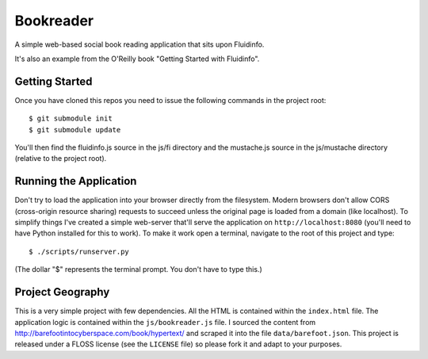 Bookreader
==========

A simple web-based social book reading application that sits upon Fluidinfo.

It's also an example from the O'Reilly book "Getting Started with Fluidinfo".

Getting Started
---------------

Once you have cloned this repos you need to issue the following commands in
the project root::

  $ git submodule init
  $ git submodule update

You'll then find the fluidinfo.js source in the js/fi directory and the
mustache.js source in the js/mustache directory (relative to the project root).

Running the Application
-----------------------

Don't try to load the application into your browser directly from the
filesystem. Modern browsers don't allow CORS (cross-origin resource sharing)
requests to succeed unless the original page is loaded from a domain (like
localhost). To simplify things I've created a simple web-server that'll serve
the application on ``http://localhost:8080`` (you'll need to have Python
installed for this to work). To make it work open a terminal, navigate to the
root of this project and type::

    $ ./scripts/runserver.py

(The dollar "$" represents the terminal prompt. You don't have to type this.)

Project Geography
-----------------

This is a very simple project with few dependencies. All the HTML is contained
within the ``index.html`` file. The application logic is contained within the
``js/bookreader.js`` file. I sourced the content from
http://barefootintocyberspace.com/book/hypertext/ and scraped it into the file
``data/barefoot.json``. This project is released under a FLOSS license (see
the ``LICENSE`` file) so please fork it and adapt to your purposes.
